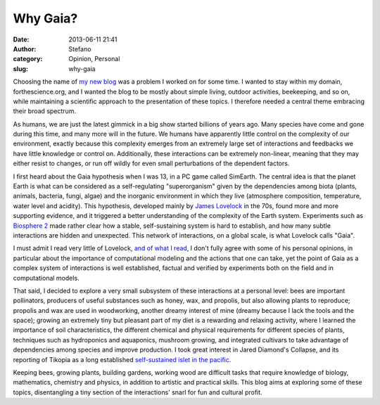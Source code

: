 Why Gaia?
#########
:date: 2013-06-11 21:41
:author: Stefano
:category: Opinion, Personal
:slug: why-gaia

Choosing the name of `my new blog <http://gaia.forthescience.org/blog>`_
was a problem I worked on for some time. I wanted to stay within my
domain, forthescience.org, and I wanted the blog to be mostly about
simple living, outdoor activities, beekeeping, and so on, while
maintaining a scientific approach to the presentation of these topics. I
therefore needed a central theme embracing their broad spectrum.

As humans, we are just the latest gimmick in a big show started billions
of years ago. Many species have come and gone during this time, and many
more will in the future. We humans have apparently little control on the
complexity of our environment, exactly because this complexity emerges
from an extremely large set of interactions and feedbacks we have little
knowledge or control on. Additionally, these interactions can be
extremely non-linear, meaning that they may either resist to changes, or
run off wildly for even small perturbations of the dependent factors.

I first heard about the Gaia hypothesis when I was 13, in a PC game
called SimEarth. The central idea is that the planet Earth is what can
be considered as a self-regulating "superorganism" given by the
dependencies among biota (plants, animals, bacteria, fungi, algae) and
the inorganic environment in which they live (atmosphere composition,
temperature, water level and acidity). This hypothesis, developed mainly
by `James Lovelock <http://en.wikipedia.org/wiki/James_Lovelock>`_ in
the 70s, found more and more supporting evidence, and it triggered a
better understanding of the complexity of the Earth system. Experiments
such as `Biosphere 2 <http://en.wikipedia.org/wiki/Biosphere_2>`_ made
rather clear how a stable, self-sustaining system is hard to establish,
and how many subtle interactions are hidden and unexpected. This network
of interactions, on a global scale, is what Lovelock calls "Gaia".

I must admit I read very little of Lovelock, `and of what I
read <http://www.amazon.com/The-Vanishing-Face-Gaia-Warning/dp/0465019072>`_,
I don't fully agree with some of his personal opinions, in particular
about the importance of computational modeling and the actions that one
can take, yet the point of Gaia as a complex system of interactions is
well established, factual and verified by experiments both on the field
and in computational models.

That said, I decided to explore a very small subsystem of these
interactions at a personal level: bees are important pollinators,
producers of useful substances such as honey, wax, and propolis, but
also allowing plants to reproduce; propolis and wax are used in
woodworking, another dreamy interest of mine (dreamy because I lack the
tools and the space); growing an extremely tiny but pleasant part of my
diet is a rewarding and relaxing activity, where I learned the
importance of soil characteristics, the different chemical and physical
requirements for different species of plants, techniques such as
hydroponics and aquaponics, mushroom growing, and integrated cultivars
to take advantage of dependencies among species and improve production.
I took great interest in Jared Diamond's Collapse, and its reporting of
Tikopia as a long established `self-sustained islet in the
pacific <http://en.wikipedia.org/wiki/Tikopia>`_.

Keeping bees, growing plants, building gardens, working wood are
difficult tasks that require knowledge of biology, mathematics,
chemistry and physics, in addition to artistic and practical skills.
This blog aims at exploring some of these topics, disentangling a tiny
section of the interactions' snarl for fun and cultural profit.
